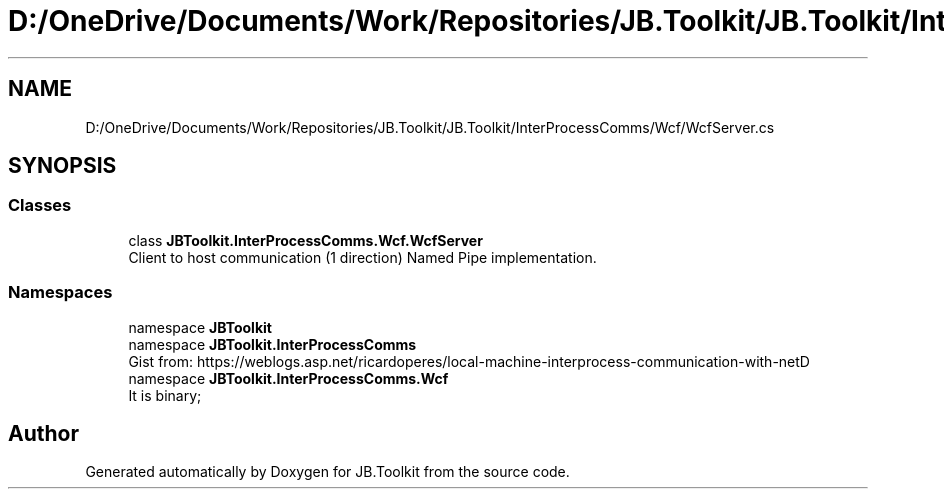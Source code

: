 .TH "D:/OneDrive/Documents/Work/Repositories/JB.Toolkit/JB.Toolkit/InterProcessComms/Wcf/WcfServer.cs" 3 "Sun Oct 18 2020" "JB.Toolkit" \" -*- nroff -*-
.ad l
.nh
.SH NAME
D:/OneDrive/Documents/Work/Repositories/JB.Toolkit/JB.Toolkit/InterProcessComms/Wcf/WcfServer.cs
.SH SYNOPSIS
.br
.PP
.SS "Classes"

.in +1c
.ti -1c
.RI "class \fBJBToolkit\&.InterProcessComms\&.Wcf\&.WcfServer\fP"
.br
.RI "Client to host communication (1 direction) Named Pipe implementation\&. "
.in -1c
.SS "Namespaces"

.in +1c
.ti -1c
.RI "namespace \fBJBToolkit\fP"
.br
.ti -1c
.RI "namespace \fBJBToolkit\&.InterProcessComms\fP"
.br
.RI "Gist from: https://weblogs.asp.net/ricardoperes/local-machine-interprocess-communication-with-netD "
.ti -1c
.RI "namespace \fBJBToolkit\&.InterProcessComms\&.Wcf\fP"
.br
.RI "It is binary; "
.in -1c
.SH "Author"
.PP 
Generated automatically by Doxygen for JB\&.Toolkit from the source code\&.
